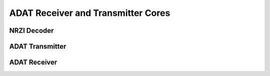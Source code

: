 ADAT Receiver and Transmitter Cores
===================================

NRZI Decoder
------------

.. hdl-diagram:: ../adat/nrzidecoder.v
   :type: netlistsvg
   :module: nrzi_decoder

ADAT Transmitter
----------------
.. hdl-diagram:: ../adat/transmitter.v
   :type: netlistsvg
   :module: adat_transmitter

ADAT Receiver
----------------
.. hdl-diagram:: ../adat/receiver.v
   :type: netlistsvg
   :module: adat_receiver